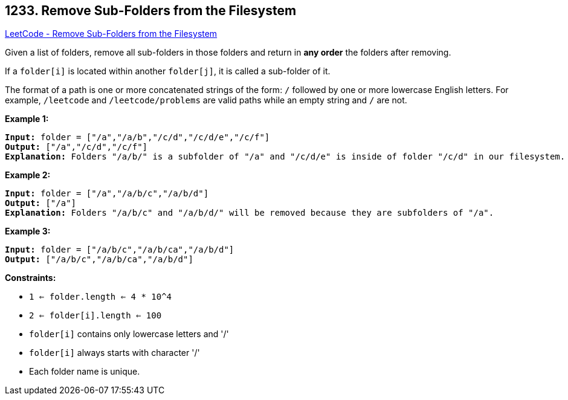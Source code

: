 == 1233. Remove Sub-Folders from the Filesystem

https://leetcode.com/problems/remove-sub-folders-from-the-filesystem/[LeetCode - Remove Sub-Folders from the Filesystem]

Given a list of folders, remove all sub-folders in those folders and return in *any order* the folders after removing.

If a `folder[i]` is located within another `folder[j]`, it is called a sub-folder of it.

The format of a path is one or more concatenated strings of the form: `/` followed by one or more lowercase English letters. For example, `/leetcode` and `/leetcode/problems` are valid paths while an empty string and `/` are not.

 
*Example 1:*

[subs="verbatim,quotes,macros"]
----
*Input:* folder = ["/a","/a/b","/c/d","/c/d/e","/c/f"]
*Output:* ["/a","/c/d","/c/f"]
*Explanation:* Folders "/a/b/" is a subfolder of "/a" and "/c/d/e" is inside of folder "/c/d" in our filesystem.
----

*Example 2:*

[subs="verbatim,quotes,macros"]
----
*Input:* folder = ["/a","/a/b/c","/a/b/d"]
*Output:* ["/a"]
*Explanation:* Folders "/a/b/c" and "/a/b/d/" will be removed because they are subfolders of "/a".
----

*Example 3:*

[subs="verbatim,quotes,macros"]
----
*Input:* folder = ["/a/b/c","/a/b/ca","/a/b/d"]
*Output:* ["/a/b/c","/a/b/ca","/a/b/d"]
----

 
*Constraints:*


* `1 <= folder.length <= 4 * 10^4`
* `2 <= folder[i].length <= 100`
* `folder[i]` contains only lowercase letters and '/'
* `folder[i]` always starts with character '/'
* Each folder name is unique.


